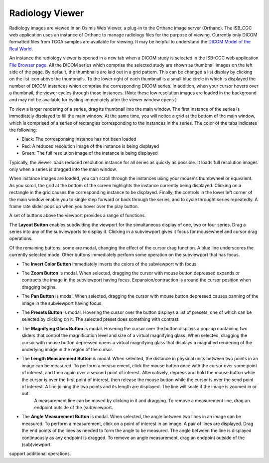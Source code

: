 Radiology Viewer
================
Radiology images are viewed in an Osimis Web Viewer, a plug-in to the Orthanc image server (Orthanc). The ISB_CGC web application uses an instance of Orthanc to manage radiology files for the purpose of viewing. Currently only DICOM formatted files from TCGA samples are available for viewing. It may be helpful to understand the `DICOM Model of the Real World <http://dicom.nema.org/medical/dicom/current/output/html/part03.html#chapter_7>`_. 

An instance the radiology viewer is opened in a new tab when a DICOM study is selected in the ISB-CGC web application `File Browser page`_. All the DICOM series which comprise the selected study are shown as thumbnail images on the left side of the page. By default, the thumbnails are laid out in a grid pattern. This can be changed a list display by clicking on the list icon above the thumbnails. To the lower right of each thumbnail is a small blue circle in which is displayed the number of DICOM instances which comprise the corresponding DICOM series. In addition, when your cursor hovers over a thumbnail, the viewer cycles through those instances. (Note these low resolution images are loaded in the background and may not be available for cycling immediately after the viewer window opens.)

.. _File Browser page: https://isb-cancer-genomics-cloud.readthedocs.io/en/latest/sections/webapp/Saved-Cohorts.html#view-file-browser-page

To view a larger rendering of a series, drag its thumbnail into the main window. The first instance of the series is immediately displayed to fill the main window. At the same time, you will notice a grid at the bottom of the main window, which is comprised of a series of rectangles corresponding to the instances in the series. The color of the tabs indicates the following:

* Black: The corresponsing instance has not been loaded
* Red: A reduced resolution image of the instance is being displayed
* Green: The full resolution image of the instance is being displayed

Typically, the viewer loads reduced resolution instance for all series as quickly as possible. It loads full resolution images only when a series is dragged into the main window.

When instance images are loaded, you can scroll through the instances using your mouse's thumbwheel or equvalent. As you scroll, the grid at the bottom of the screen highlights the instance currently being displayed. Clicking on a rectangle in the grid causes the corresponding instance to be displayed. Finally, the controls in the lower left corner of the main window enable you to single step forward or back through the series, and to cycle throught series repeatedly. A frame rate slider pops up when you hover over the play button. 

A set of buttons above the viewport provides a range of functions. 

.. image:: OsimisViewportButtons.png
  :align: center

The **Layout Button** |layout| enables subdividing the viewport for the simultaneous display of one, two or four series. Drag a series into any of the subviewports to display it. Clicking in a subviewport gives it focus for mousewheel and cursor drag operations.

.. |layout| image:: OsimisLayout.png

Of the remaining buttons, some are modal, changing the effect of the cursor drag function. A blue line underscores the currently selected mode. Other buttons immediately perform some operation on the subviewport that has focus.

* The **Invert Color Button** |invert| immediately inverts the colors of the subviewport with focus.

.. |invert| image:: OsimisInvertColor.png
* The **Zoom Button** |zoom| is modal. When selected, dragging the cursor with mouse button depressed expands or contracts the image in the subviewport having focus. Expansion/contraction is around the cursor position when dragging begins.

.. |zoom| image:: OsimisZoom.png
* The **Pan Button** |pan| is modal. When selected, dragging the cursor with mouse button depressed causes panning of the image in the subviewport having focus. 

.. |pan| image:: OsimisPanning.png
* The **Presets Button** |presets| is modal. Hovering the cursor over the button displays a list of presets, one of which can be selected by clicking on it. The selected preset does something with contrast.

.. |presets| image:: OsimisPresets.png
* The **Magnifying Glass Button** |glass| is modal. Hovering the cursor over the button displays a pop-up containing two sliders that control the magnification level and size of a virtual magnifying glass. When selected, dragging the cursor with mouse button depressed opens a virtual magnifying glass that displays a magnified rendering of the underlying image in the region of the cursor.

.. |glass| image:: OsimisGlass.png
* The **Length Measurement Button** |len| is modal. When selected, the distance in physical units between two points in an image can be measured. To perform a measurement, click the mouse button once with the cursor over some point of interest, and then again over a second point of interest. Alternatively, depress and hold the mouse button while the cursor is over the first point of interest, then release the mouse button while the cursor is over the send point of interest. A line joining the two points and its length are displayed. The line will scale if the image is zoomed in or out.
   A measurement line can be moved by clicking in it and dragging. To remove a measurement line, drag an endpoint outside of the (sub)viewport.

.. |len| image:: OsimisLength.png
* The **Angle Measurement Button** |ang| is modal. When selected, the angle between two lines in an image can be measured. To perform a measurement, click on a point of interest in an image. A pair of lines are displayed. Drag the end points of the lines as needed to form the angle to be measured. The angle between the line is displayed continuously as any endpoint is dragged.
  To remove an angle measurement, drag an endpoint outside of the (sub)viewport.

.. |ang| image:: OsimisAngle.png




|ellip| support additional operations.

.. |ellip| image:: OsimisEllipticalROI.png
  :align: top
  

  
  
